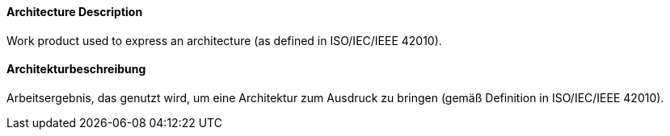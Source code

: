 [#term-architecture-description]

// tag::EN[]

==== Architecture Description

Work product used to express an architecture (as defined in ISO/IEC/IEEE 42010).



// end::EN[]

// tag::DE[]

==== Architekturbeschreibung

Arbeitsergebnis, das genutzt wird, um eine Architektur zum Ausdruck zu
bringen (gemäß Definition in ISO/IEC/IEEE 42010).



// end::DE[]
